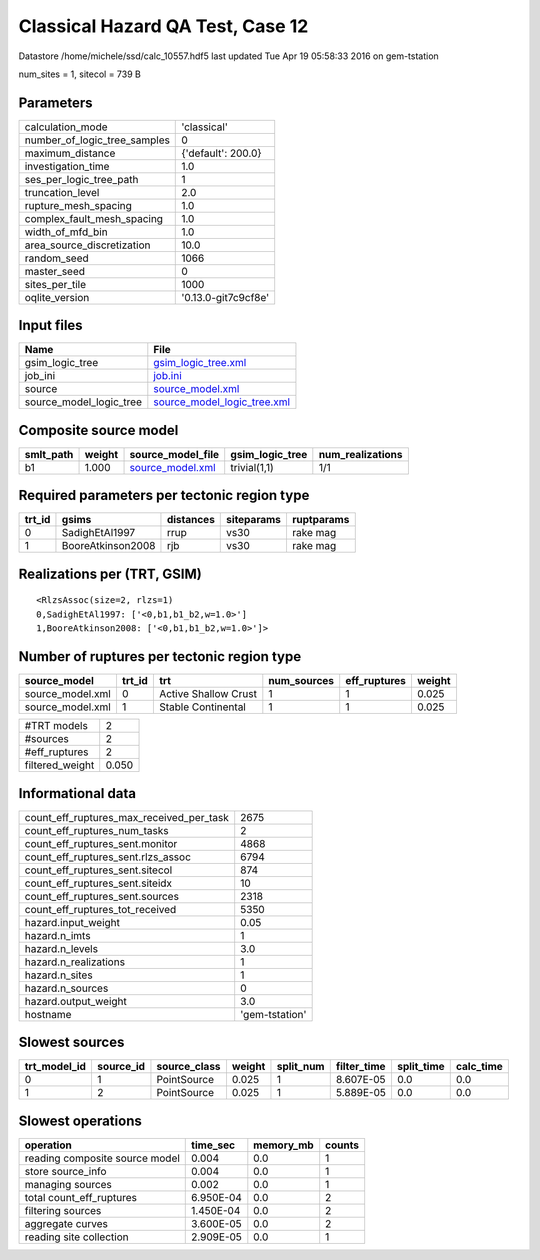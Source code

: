 Classical Hazard QA Test, Case 12
=================================

Datastore /home/michele/ssd/calc_10557.hdf5 last updated Tue Apr 19 05:58:33 2016 on gem-tstation

num_sites = 1, sitecol = 739 B

Parameters
----------
============================ ===================
calculation_mode             'classical'        
number_of_logic_tree_samples 0                  
maximum_distance             {'default': 200.0} 
investigation_time           1.0                
ses_per_logic_tree_path      1                  
truncation_level             2.0                
rupture_mesh_spacing         1.0                
complex_fault_mesh_spacing   1.0                
width_of_mfd_bin             1.0                
area_source_discretization   10.0               
random_seed                  1066               
master_seed                  0                  
sites_per_tile               1000               
oqlite_version               '0.13.0-git7c9cf8e'
============================ ===================

Input files
-----------
======================= ============================================================
Name                    File                                                        
======================= ============================================================
gsim_logic_tree         `gsim_logic_tree.xml <gsim_logic_tree.xml>`_                
job_ini                 `job.ini <job.ini>`_                                        
source                  `source_model.xml <source_model.xml>`_                      
source_model_logic_tree `source_model_logic_tree.xml <source_model_logic_tree.xml>`_
======================= ============================================================

Composite source model
----------------------
========= ====== ====================================== =============== ================
smlt_path weight source_model_file                      gsim_logic_tree num_realizations
========= ====== ====================================== =============== ================
b1        1.000  `source_model.xml <source_model.xml>`_ trivial(1,1)    1/1             
========= ====== ====================================== =============== ================

Required parameters per tectonic region type
--------------------------------------------
====== ================= ========= ========== ==========
trt_id gsims             distances siteparams ruptparams
====== ================= ========= ========== ==========
0      SadighEtAl1997    rrup      vs30       rake mag  
1      BooreAtkinson2008 rjb       vs30       rake mag  
====== ================= ========= ========== ==========

Realizations per (TRT, GSIM)
----------------------------

::

  <RlzsAssoc(size=2, rlzs=1)
  0,SadighEtAl1997: ['<0,b1,b1_b2,w=1.0>']
  1,BooreAtkinson2008: ['<0,b1,b1_b2,w=1.0>']>

Number of ruptures per tectonic region type
-------------------------------------------
================ ====== ==================== =========== ============ ======
source_model     trt_id trt                  num_sources eff_ruptures weight
================ ====== ==================== =========== ============ ======
source_model.xml 0      Active Shallow Crust 1           1            0.025 
source_model.xml 1      Stable Continental   1           1            0.025 
================ ====== ==================== =========== ============ ======

=============== =====
#TRT models     2    
#sources        2    
#eff_ruptures   2    
filtered_weight 0.050
=============== =====

Informational data
------------------
======================================== ==============
count_eff_ruptures_max_received_per_task 2675          
count_eff_ruptures_num_tasks             2             
count_eff_ruptures_sent.monitor          4868          
count_eff_ruptures_sent.rlzs_assoc       6794          
count_eff_ruptures_sent.sitecol          874           
count_eff_ruptures_sent.siteidx          10            
count_eff_ruptures_sent.sources          2318          
count_eff_ruptures_tot_received          5350          
hazard.input_weight                      0.05          
hazard.n_imts                            1             
hazard.n_levels                          3.0           
hazard.n_realizations                    1             
hazard.n_sites                           1             
hazard.n_sources                         0             
hazard.output_weight                     3.0           
hostname                                 'gem-tstation'
======================================== ==============

Slowest sources
---------------
============ ========= ============ ====== ========= =========== ========== =========
trt_model_id source_id source_class weight split_num filter_time split_time calc_time
============ ========= ============ ====== ========= =========== ========== =========
0            1         PointSource  0.025  1         8.607E-05   0.0        0.0      
1            2         PointSource  0.025  1         5.889E-05   0.0        0.0      
============ ========= ============ ====== ========= =========== ========== =========

Slowest operations
------------------
============================== ========= ========= ======
operation                      time_sec  memory_mb counts
============================== ========= ========= ======
reading composite source model 0.004     0.0       1     
store source_info              0.004     0.0       1     
managing sources               0.002     0.0       1     
total count_eff_ruptures       6.950E-04 0.0       2     
filtering sources              1.450E-04 0.0       2     
aggregate curves               3.600E-05 0.0       2     
reading site collection        2.909E-05 0.0       1     
============================== ========= ========= ======